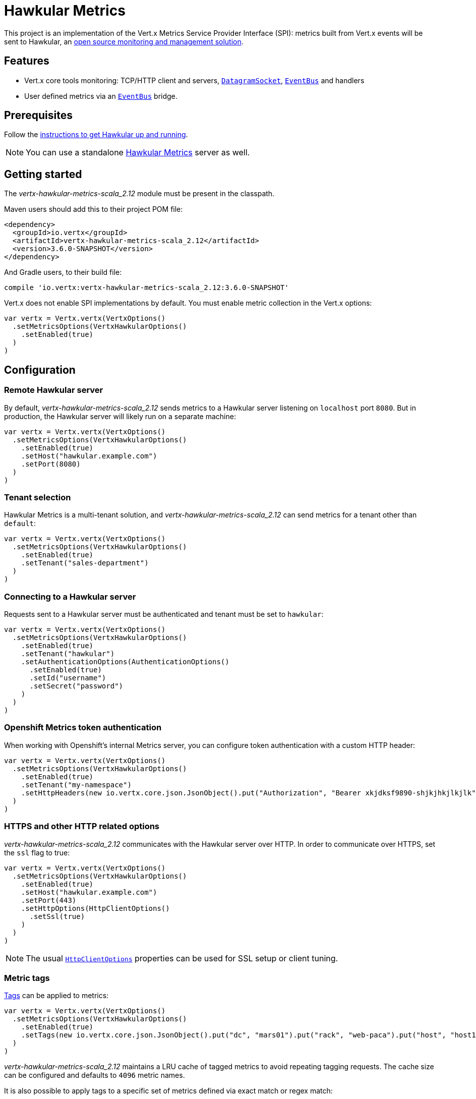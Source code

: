 = Hawkular Metrics

This project is an implementation of the Vert.x Metrics Service Provider Interface (SPI): metrics built from Vert.x
events will be sent to Hawkular, an http://www.hawkular.org[open source monitoring and management solution].

== Features

* Vert.x core tools monitoring: TCP/HTTP client and servers, `link:../../scaladocs/io/vertx/scala/core/datagram/DatagramSocket.html[DatagramSocket]`,
`link:../../scaladocs/io/vertx/scala/core/eventbus/EventBus.html[EventBus]` and handlers
* User defined metrics via an `link:../../scaladocs/io/vertx/scala/core/eventbus/EventBus.html[EventBus]` bridge.

== Prerequisites

Follow the http://www.hawkular.org/hawkular-services/docs/quickstart-guide/[instructions to get Hawkular up and running].

NOTE: You can use a standalone https://github.com/hawkular/hawkular-metrics[Hawkular Metrics] server as well.

== Getting started

The _vertx-hawkular-metrics-scala_2.12_ module must be present in the classpath.

Maven users should add this to their project POM file:

[source,xml,subs="+attributes"]
----
<dependency>
  <groupId>io.vertx</groupId>
  <artifactId>vertx-hawkular-metrics-scala_2.12</artifactId>
  <version>3.6.0-SNAPSHOT</version>
</dependency>
----

And Gradle users, to their build file:

[source,groovy,subs="+attributes"]
----
compile 'io.vertx:vertx-hawkular-metrics-scala_2.12:3.6.0-SNAPSHOT'
----

Vert.x does not enable SPI implementations by default. You must enable metric collection in the Vert.x options:

[source,scala]
----
var vertx = Vertx.vertx(VertxOptions()
  .setMetricsOptions(VertxHawkularOptions()
    .setEnabled(true)
  )
)

----

== Configuration

=== Remote Hawkular server

By default, _vertx-hawkular-metrics-scala_2.12_ sends metrics to a Hawkular server listening on `localhost` port `8080`.
But in production, the Hawkular server will likely run on a separate machine:

[source,scala]
----
var vertx = Vertx.vertx(VertxOptions()
  .setMetricsOptions(VertxHawkularOptions()
    .setEnabled(true)
    .setHost("hawkular.example.com")
    .setPort(8080)
  )
)

----

=== Tenant selection

Hawkular Metrics is a multi-tenant solution, and _vertx-hawkular-metrics-scala_2.12_ can send metrics for a tenant other than `default`:

[source,scala]
----
var vertx = Vertx.vertx(VertxOptions()
  .setMetricsOptions(VertxHawkularOptions()
    .setEnabled(true)
    .setTenant("sales-department")
  )
)

----

=== Connecting to a Hawkular server

Requests sent to a Hawkular server must be authenticated and tenant must be set to `hawkular`:

[source,scala]
----
var vertx = Vertx.vertx(VertxOptions()
  .setMetricsOptions(VertxHawkularOptions()
    .setEnabled(true)
    .setTenant("hawkular")
    .setAuthenticationOptions(AuthenticationOptions()
      .setEnabled(true)
      .setId("username")
      .setSecret("password")
    )
  )
)

----

=== Openshift Metrics token authentication

When working with Openshift's internal Metrics server, you can configure token authentication with a custom HTTP header:

[source,scala]
----
var vertx = Vertx.vertx(VertxOptions()
  .setMetricsOptions(VertxHawkularOptions()
    .setEnabled(true)
    .setTenant("my-namespace")
    .setHttpHeaders(new io.vertx.core.json.JsonObject().put("Authorization", "Bearer xkjdksf9890-shjkjhkjlkjlk"))
  )
)

----

=== HTTPS and other HTTP related options

_vertx-hawkular-metrics-scala_2.12_ communicates with the Hawkular server over HTTP. In order to communicate over HTTPS, set the
`ssl` flag to true:

[source,scala]
----
var vertx = Vertx.vertx(VertxOptions()
  .setMetricsOptions(VertxHawkularOptions()
    .setEnabled(true)
    .setHost("hawkular.example.com")
    .setPort(443)
    .setHttpOptions(HttpClientOptions()
      .setSsl(true)
    )
  )
)

----

NOTE: The usual `link:../../vertx-core/dataobjects.html#HttpClientOptions[HttpClientOptions]` properties can be used for SSL setup or client
tuning.

=== Metric tags

http://www.hawkular.org/hawkular-metrics/docs/user-guide/#_tagging[Tags] can be applied to metrics:

[source,scala]
----
var vertx = Vertx.vertx(VertxOptions()
  .setMetricsOptions(VertxHawkularOptions()
    .setEnabled(true)
    .setTags(new io.vertx.core.json.JsonObject().put("dc", "mars01").put("rack", "web-paca").put("host", "host13"))
  )
)

----

_vertx-hawkular-metrics-scala_2.12_ maintains a LRU cache of tagged metrics to avoid repeating tagging requests.
The cache size can be configured and defaults to `4096` metric names.

It is also possible to apply tags to a specific set of metrics defined via exact match or regex match:

[source,scala]
----
var vertx = Vertx.vertx(VertxOptions()
  .setMetricsOptions(VertxHawkularOptions()
    .setEnabled(true)
    .setMetricTagsMatches(List(MetricTagsMatch()
      .setValue("myapp.foo.my-metric")
      .setTags(new io.vertx.core.json.JsonObject().put("myapp", "foo"))
    , MetricTagsMatch()
      .setType(MatchType.REGEX)
      .setValue(".*\\.foo\\.*")
      .setTags(new io.vertx.core.json.JsonObject().put("myapp", "foo"))
    ))
  )
)

----

WARNING: If you use regex match, a wrong regex can potentially match a lot of metrics.

NOTE: When evaluating tags to apply, metric specific tags have higher priority than global tags.
In other words, a metric specific tag may overwrite a global tag.

Please refer to `link:../dataobjects.html#VertxHawkularOptions[VertxHawkularOptions]` for an exhaustive list of options.

== Vert.x core tools metrics

This section lists all the metrics generated by monitoring the Vert.x core tools.

=== Net Client

[cols="15,50,35", options="header"]
|===
|Metric type
|Metric name
|Description

|Gauge
|`vertx.net.client.<host>:<port>.connections`
|Number of connections to the remote host currently opened.

|Counter
|`vertx.net.client.<host>:<port>.bytesReceived`
|Total number of bytes received from the remote host.

|Counter
|`vertx.net.client.<host>:<port>.bytesSent`
|Total number of bytes sent to the remote host.

|Counter
|`vertx.net.client.<host>:<port>.errorCount`
|Total number of errors.

|===

=== HTTP Client

[cols="15,50,35", options="header"]
|===
|Metric type
|Metric name
|Description

|Gauge
|`vertx.http.client.<host>:<port>.connections`
|Number of connections to the remote host currently opened.

|Counter
|`vertx.http.client.<host>:<port>.bytesReceived`
|Total number of bytes received from the remote host.

|Counter
|`vertx.http.client.<host>:<port>.bytesSent`
|Total number of bytes sent to the remote host.

|Counter
|`vertx.http.client.<host>:<port>.errorCount`
|Total number of errors.

|Gauge
|`vertx.http.client.<host>:<port>.requests`
|Number of requests waiting for a response.

|Counter
|`vertx.http.client.<host>:<port>.requestCount`
|Total number of requests sent.

|Counter
|`vertx.http.client.<host>:<port>.responseTime`
|Cumulated response time.

|Gauge
|`vertx.http.client.<host>:<port>.wsConnections`
|Number of websockets currently opened.

|===

=== Datagram socket

[cols="15,50,35", options="header"]
|===
|Metric type
|Metric name
|Description

|Counter
|`vertx.datagram.<host>:<port>.bytesReceived`
|Total number of bytes received on the `<host>:<port>` listening address.

|Counter
|`vertx.datagram.<host>:<port>.bytesSent`
|Total number of bytes sent to the remote host.

|Counter
|`vertx.datagram.errorCount`
|Total number of errors.

|===

=== Net Server

[cols="15,50,35", options="header"]
|===
|Metric type
|Metric name
|Description

|Gauge
|`vertx.net.server.<host>:<port>.connections`
|Number of opened connections to the Net Server listening on the `<host>:<port>` address.

|Counter
|`vertx.net.server.<host>:<port>.bytesReceived`
|Total number of bytes received by the Net Server listening on the `<host>:<port>` address.

|Counter
|`vertx.net.server.<host>:<port>.bytesSent`
|Total number of bytes sent to the Net Server listening on the `<host>:<port>` address.

|Counter
|`vertx.net.server.<host>:<port>.errorCount`
|Total number of errors.

|===

=== HTTP Server

[cols="15,50,35", options="header"]
|===
|Metric type
|Metric name
|Description

|Gauge
|`vertx.http.server.<host>:<port>.connections`
|Number of opened connections to the HTTP Server listening on the `<host>:<port>` address.

|Counter
|`vertx.http.server.<host>:<port>.bytesReceived`
|Total number of bytes received by the HTTP Server listening on the `<host>:<port>` address.

|Counter
|`vertx.http.server.<host>:<port>.bytesSent`
|Total number of bytes sent to the HTTP Server listening on the `<host>:<port>` address.

|Counter
|`vertx.http.server.<host>:<port>.errorCount`
|Total number of errors.

|Gauge
|`vertx.http.client.<host>:<port>.requests`
|Number of requests being processed.

|Counter
|`vertx.http.client.<host>:<port>.requestCount`
|Total number of requests processed.

|Counter
|`vertx.http.client.<host>:<port>.processingTime`
|Cumulated request processing time.

|Gauge
|`vertx.http.client.<host>:<port>.wsConnections`
|Number of websockets currently opened.

|===

=== Event Bus

[cols="15,50,35", options="header"]
|===
|Metric type
|Metric name
|Description

|Gauge
|`vertx.eventbus.handlers`
|Number of event bus handlers.

|Counter
|`vertx.eventbus.errorCount`
|Total number of errors.

|Counter
|`vertx.eventbus.bytesWritten`
|Total number of bytes sent while sending messages to event bus cluster peers.

|Counter
|`vertx.eventbus.bytesRead`
|Total number of bytes received while reading messages from event bus cluster peers.

|Gauge
|`vertx.eventbus.pending`
|Number of messages not processed yet. One message published will count for `N` pending if `N` handlers
are registered to the corresponding address.

|Gauge
|`vertx.eventbus.pendingLocal`
|Like `vertx.eventbus.pending`, for local messages only.

|Gauge
|`vertx.eventbus.pendingRemote`
|Like `vertx.eventbus.pending`, for remote messages only.

|Counter
|`vertx.eventbus.publishedMessages`
|Total number of messages published (publish / subscribe).

|Counter
|`vertx.eventbus.publishedLocalMessages`
|Like `vertx.eventbus.publishedMessages`, for local messages only.

|Counter
|`vertx.eventbus.publishedRemoteMessages`
|Like `vertx.eventbus.publishedMessages`, for remote messages only.

|Counter
|`vertx.eventbus.sentMessages`
|Total number of messages sent (point-to-point).

|Counter
|`vertx.eventbus.sentLocalMessages`
|Like `vertx.eventbus.sentMessages`, for local messages only.

|Counter
|`vertx.eventbus.sentRemoteMessages`
|Like `vertx.eventbus.sentMessages`, for remote messages only.

|Counter
|`vertx.eventbus.receivedMessages`
|Total number of messages received.

|Counter
|`vertx.eventbus.receivedLocalMessages`
|Like `vertx.eventbus.receivedMessages`, for remote messages only.

|Counter
|`vertx.eventbus.receivedRemoteMessages`
|Like `vertx.eventbus.receivedMessages`, for remote messages only.

|Counter
|`vertx.eventbus.deliveredMessages`
|Total number of messages delivered to handlers.

|Counter
|`vertx.eventbus.deliveredLocalMessages`
|Like `vertx.eventbus.deliveredMessages`, for remote messages only.

|Counter
|`vertx.eventbus.deliveredRemoteMessages`
|Like `vertx.eventbus.deliveredMessages`, for remote messages only.

|Counter
|`vertx.eventbus.replyFailures`
|Total number of message reply failures.

|Counter
|`vertx.eventbus.<address>.processingTime`
|Cumulated processing time for handlers listening to the `address`.

|===

== Vert.x pool metrics

This section lists all the metrics generated by monitoring Vert.x pools.

There are two types currently supported:

* _worker_ (see `link:../../scaladocs/io/vertx/scala/core/WorkerExecutor.html[WorkerExecutor]`)
* _datasource_ (created with Vert.x JDBC client)

NOTE: Vert.x creates two worker pools upfront, _vert.x-worker-thread_ and _vert.x-internal-blocking_.

All metrics are prefixed with `<type>.<name>.`. For example, `worker.vert.x-internal-blocking.`.

[cols="15,50,35", options="header"]
|===
|Metric type
|Metric name
|Description

|Counter
|`vertx.pool.<type>.<name>.delay`
|Cumulated time waiting for a resource (queue time).

|Gauge
|`vertx.pool.<type>.<name>.queued`
|Current number of elements waiting for a resource.

|Counter
|`vertx.pool.<type>.<name>.queueCount`
|Total number of elements queued.

|Counter
|`vertx.pool.<type>.<name>.usage`
|Cumulated time using a resource (i.e. processing time for worker pools).

|Gauge
|`vertx.pool.<type>.<name>.inUse`
|Current number of resources used.

|Counter
|`vertx.pool.<type>.<name>.completed`
|Total number of elements done with the resource (i.e. total number of tasks executed for worker pools).

|Gauge
|`vertx.pool.<type>.<name>.maxPoolSize`
|Maximum pool size, only present if it could be determined.

|Gauge
|`vertx.pool.<type>.<name>.inUse`
|Pool usage ratio, only present if maximum pool size could be determined.

|===

== Verticle metrics

[cols="15,50,35", options="header"]
|===
|Metric type
|Metric name
|Description

|Gauge
|`vertx.verticle.<name>`
|Number of verticle instances deployed.

|===

== User defined metrics

Users can send their own metrics to the Hawkular server. In order to do so, the event bus metrics bridge must be
enabled:

[source,scala]
----
var vertx = Vertx.vertx(VertxOptions()
  .setMetricsOptions(VertxHawkularOptions()
    .setEnabled(true)
    .setMetricsBridgeEnabled(true)
  )
)

----

By default, the metrics bus handler is listening to the `hawkular.metrics` address. But the bridge address
can be configured:

[source,scala]
----
var vertx = Vertx.vertx(VertxOptions()
  .setMetricsOptions(VertxHawkularOptions()
    .setEnabled(true)
    .setMetricsBridgeEnabled(true)
    .setMetricsBridgeAddress("__hawkular_metrics")
  )
)

----

The metrics bridge handler expects messages in the JSON format. The JSON object must at least provide a metric
`id` and a numerical `value`:

[source,scala]
----
var message = new io.vertx.core.json.JsonObject().put("id", "myapp.files.opened").put("value", 7)
vertx.eventBus().publish("hawkular.metrics", message)

----

The handler will assume the metric is a gauge and will assign a timestamp corresponding to the time when the message was processed.
If the metric is a counter or availability, or if you prefer explicit configuration, set the `type` and/or `timestamp` attributes:

[source,scala]
----
var counterMetric = new io.vertx.core.json.JsonObject().put("id", "myapp.files.opened").put("type", "counter").put("timestamp", 189898098098908).put("value", 7)
vertx.eventBus().publish("hawkular.metrics", counterMetric)

var availabilityMetric = new io.vertx.core.json.JsonObject().put("id", "myapp.mysubsystem.status").put("type", "availability").put("value", "up")
vertx.eventBus().publish("hawkular.metrics", availabilityMetric)

----

NOTE: Hawkular understands all timestamps as milliseconds since January 1, 1970, 00:00:00 UTC.